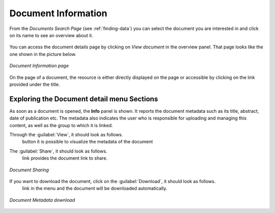 .. _document-info:

Document Information
====================

From the *Documents Search Page* (see :ref:`finding-data`) you can select the document you are interested in and click on its name to see an overview about it.

.. figure:: img/document_overview.png
    :align: center

You can access the document details page by clicking on *View document* in the overview panel.
That page looks like the one shown in the picture below.

.. figure:: img/document_detail.png
    :align: center

    *Document Information page*

On the page of a document, the resource is either directly displayed on the page or accessible by clicking on the link provided under the title.

Exploring the Document detail menu Sections
---------------------------

As soon as a document is opened, the **Info** panel is shown. It reports the document metadata such as its title, abstract, date of publication etc. The metadata also indicates the user who is responsible for uploading and managing this content, as well as the group to which it is linked.

.. figure:: img/document_info.png
    :align: center
    *Document Info*


Through the :guilabel:`View`, it should look as follows.
 button it is possible to visualize the metadata of the document

.. figure:: img/view_metadata.png
    :align: center
    *Document Metadata*

The :guilabel:`Share`, it should look as follows.
 link provides the document link to share.

.. figure:: img/document_sharing.png
    :align: center

    *Document Sharing*

If you want to download the document, click on the :guilabel:`Download`, it should look as follows.
 link in the menu and the document will be downloaded automatically.

.. figure:: img/document_download.png
    :align: center

    *Document Metadata download*



